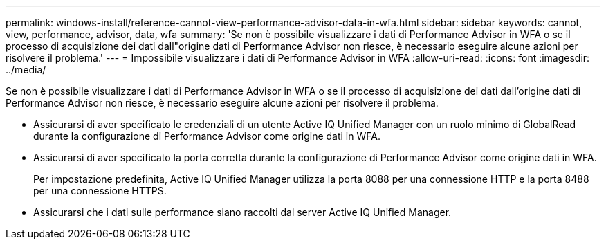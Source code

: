 ---
permalink: windows-install/reference-cannot-view-performance-advisor-data-in-wfa.html 
sidebar: sidebar 
keywords: cannot, view, performance, advisor, data, wfa 
summary: 'Se non è possibile visualizzare i dati di Performance Advisor in WFA o se il processo di acquisizione dei dati dall"origine dati di Performance Advisor non riesce, è necessario eseguire alcune azioni per risolvere il problema.' 
---
= Impossibile visualizzare i dati di Performance Advisor in WFA
:allow-uri-read: 
:icons: font
:imagesdir: ../media/


[role="lead"]
Se non è possibile visualizzare i dati di Performance Advisor in WFA o se il processo di acquisizione dei dati dall'origine dati di Performance Advisor non riesce, è necessario eseguire alcune azioni per risolvere il problema.

* Assicurarsi di aver specificato le credenziali di un utente Active IQ Unified Manager con un ruolo minimo di GlobalRead durante la configurazione di Performance Advisor come origine dati in WFA.
* Assicurarsi di aver specificato la porta corretta durante la configurazione di Performance Advisor come origine dati in WFA.
+
Per impostazione predefinita, Active IQ Unified Manager utilizza la porta 8088 per una connessione HTTP e la porta 8488 per una connessione HTTPS.

* Assicurarsi che i dati sulle performance siano raccolti dal server Active IQ Unified Manager.

